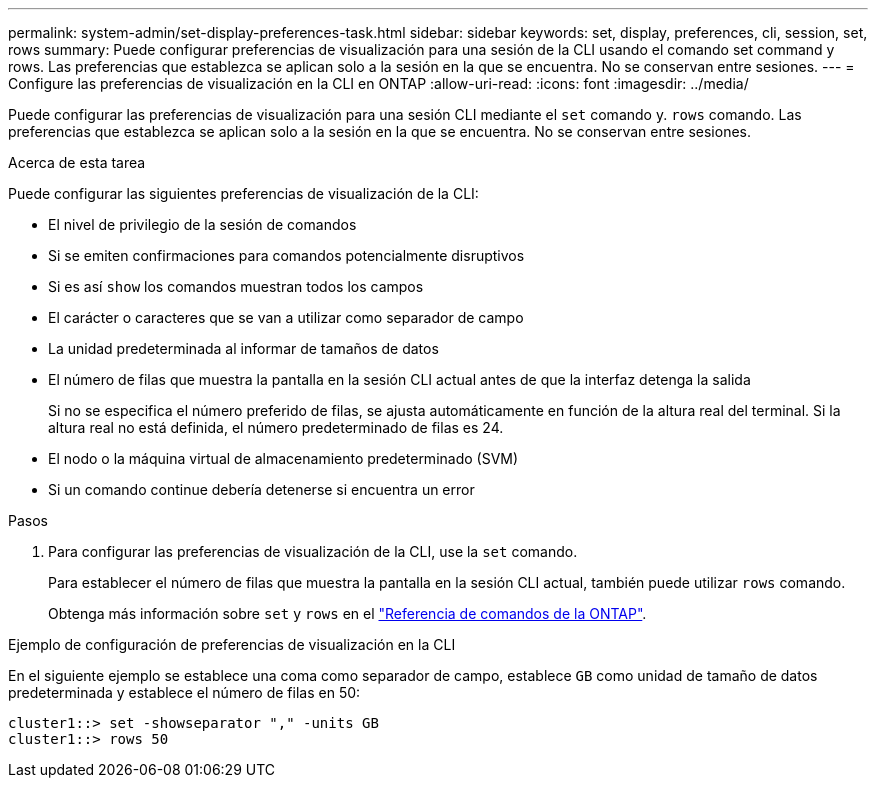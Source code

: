 ---
permalink: system-admin/set-display-preferences-task.html 
sidebar: sidebar 
keywords: set, display, preferences, cli, session, set, rows 
summary: Puede configurar preferencias de visualización para una sesión de la CLI usando el comando set command y rows. Las preferencias que establezca se aplican solo a la sesión en la que se encuentra. No se conservan entre sesiones. 
---
= Configure las preferencias de visualización en la CLI en ONTAP
:allow-uri-read: 
:icons: font
:imagesdir: ../media/


[role="lead"]
Puede configurar las preferencias de visualización para una sesión CLI mediante el `set` comando y. `rows` comando. Las preferencias que establezca se aplican solo a la sesión en la que se encuentra. No se conservan entre sesiones.

.Acerca de esta tarea
Puede configurar las siguientes preferencias de visualización de la CLI:

* El nivel de privilegio de la sesión de comandos
* Si se emiten confirmaciones para comandos potencialmente disruptivos
* Si es así `show` los comandos muestran todos los campos
* El carácter o caracteres que se van a utilizar como separador de campo
* La unidad predeterminada al informar de tamaños de datos
* El número de filas que muestra la pantalla en la sesión CLI actual antes de que la interfaz detenga la salida
+
Si no se especifica el número preferido de filas, se ajusta automáticamente en función de la altura real del terminal. Si la altura real no está definida, el número predeterminado de filas es 24.

* El nodo o la máquina virtual de almacenamiento predeterminado (SVM)
* Si un comando continue debería detenerse si encuentra un error


.Pasos
. Para configurar las preferencias de visualización de la CLI, use la `set` comando.
+
Para establecer el número de filas que muestra la pantalla en la sesión CLI actual, también puede utilizar `rows` comando.

+
Obtenga más información sobre `set` y `rows` en el link:https://docs.netapp.com/us-en/ontap-cli/["Referencia de comandos de la ONTAP"^].



.Ejemplo de configuración de preferencias de visualización en la CLI
En el siguiente ejemplo se establece una coma como separador de campo, establece `GB` como unidad de tamaño de datos predeterminada y establece el número de filas en 50:

[listing]
----
cluster1::> set -showseparator "," -units GB
cluster1::> rows 50
----